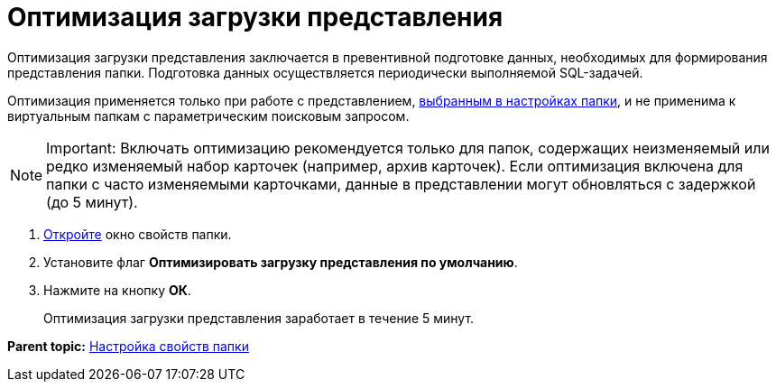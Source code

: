 = Оптимизация загрузки представления

Оптимизация загрузки представления заключается в превентивной подготовке данных, необходимых для формирования представления папки. Подготовка данных осуществляется периодически выполняемой SQL-задачей.

Оптимизация применяется только при работе с представлением, xref:Folder_view.adoc[выбранным в настройках папки], и не применима к виртуальным папкам с параметрическим поисковым запросом.

[NOTE]
====
[.note__title]#Important:# Включать оптимизацию рекомендуется только для папок, содержащих неизменяемый или редко изменяемый набор карточек (например, архив карточек). Если оптимизация включена для папки с часто изменяемыми карточками, данные в представлении могут обновляться с задержкой (до 5 минут).
====

. [.ph .cmd]#xref:Folder_properties.adoc[Откройте] окно свойств папки.#
. [.ph .cmd]#Установите флаг [.ph .uicontrol]*Оптимизировать загрузку представления по умолчанию*.#
. [.ph .cmd]#Нажмите на кнопку [.ph .uicontrol]*ОК*.#
+
Оптимизация загрузки представления заработает в течение 5 минут.

*Parent topic:* xref:../topics/Folder_properties.adoc[Настройка свойств папки]
